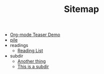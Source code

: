 #+TITLE: Sitemap

- [[file:test.org][Org-mode Teaser Demo]]
- [[file:index.org][pile]]
- readings
  - [[file:readings/reading-list.org][Reading List]]
- subdir
  - [[file:subdir/test.org][Another thing]]
  - [[file:subdir/index.org][This is a subdir]]